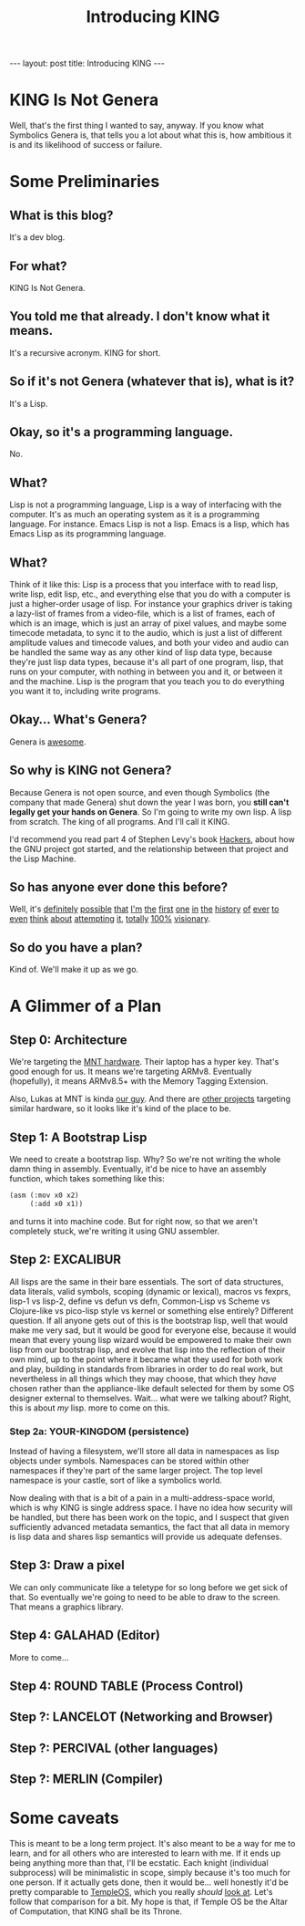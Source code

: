 #+BEGIN_EXPORT html
---
layout: post
title: Introducing KING
---
#+END_EXPORT
#+TITLE: Introducing KING
#+OPTIONS: toc:nil
#+EXPORT_FILE_NAME: ../_posts/2022-03-03-introducing-king.md

* KING Is Not Genera
Well, that's the first thing I wanted to say, anyway. If you know what Symbolics Genera is, that tells you a lot about what this is, how ambitious it is and its likelihood of success or failure.
* Some Preliminaries
** What is this blog?
It's a dev blog.
** For what?
KING Is Not Genera.
** You told me that already. I don't know what it means.
It's a recursive acronym. KING for short.
** So if it's not Genera (whatever that is), what is it?
It's a Lisp.
** Okay, so it's a programming language.
No.
** What?
Lisp is not a programming language, Lisp is a way of interfacing with the computer. It's as much an operating system as it is a programming language.
For instance. Emacs Lisp is not a lisp. Emacs is a lisp, which has Emacs Lisp as its programming language.
** What?
Think of it like this: Lisp is a process that you interface with to read lisp, write lisp, edit lisp, etc., and everything else that you do with a computer is just a higher-order usage of lisp. For instance your graphics driver is taking a lazy-list of frames from a video-file, which is a list of frames, each of which is an image, which is just an array of pixel values, and maybe some timecode metadata, to sync it to the audio, which is just a list of different amplitude values and timecode values, and both your video and audio can be handled the same way as any other kind of lisp data type, because they're just lisp data types, because it's all part of one program, lisp, that runs on your computer, with nothing in between you and it, or between it and the machine. Lisp is the program that you teach you to do everything you want it to, including write programs.
** Okay... What's Genera?
Genera is [[https://www.youtube.com/watch?v=jACcgLfyiyM][awesome]].
** So why is KING not Genera?
Because Genera is not open source, and even though Symbolics (the company that made Genera) shut down the year I was born, you *still can't legally get your hands on Genera*. So I'm going to write my own lisp. A lisp from scratch. The king of all programs. And I'll call it KING.

I'd recommend you read part 4 of Stephen Levy's book [[http://index-of.es/Hack/Steven%20Levy%20-%20Hackers%20Heroes%20of%20the%20Computer%20Revolution%20-%202010.pdf][Hackers]], about how the GNU project got started, and the relationship between that project and the Lisp Machine.
** So has anyone ever done this before?
Well, it's [[https://github.com/mntmn/interim][definitely]] [[https://github.com/vygr/ChrysaLisp][possible]] [[https://github.com/whily/yalo][that]] [[https://github.com/froggey/Mezzano][I'm]] [[https://movitz.common-lisp.dev/][the]] [[https://www.bogodyne.com/category/software/][first]] [[https://tumbleweed.nu/lm-3/][one]] [[https://github.com/fjames86/flisp][in]] [[https://www.researchgate.net/publication/228351943_KnowOS_The_re_birth_of_the_knowledge_operating_system][the]] [[https://github.com/akkartik/mu][history]] [[http://metamodular.com/lispos.pdf][of]] [[https://github.com/tokamach/beige][ever]] [[http://armpit.sourceforge.net/][to]] [[https://youtu.be/I_4Fb7mOtDc][even]] [[https://github.com/GitoriousLispBackup/lambdapi][think]] [[http://www.loper-os.org/?p=8][about]] [[http://tunes.org/][attempting]] [[https://www.mail-archive.com/picolisp@software-lab.de/msg04823.html][it]], [[https://picolisp.com/wiki/?PilOS][totally]] [[https://luksamuk.codes/posts/lispm-001.html][100%]] [[https://www.makerlisp.com/][visionary]].
** So do you have a plan?
Kind of. We'll make it up as we go.
* A Glimmer of a Plan
** Step 0: Architecture
We're targeting the [[https://mntre.com/media/reform_md/2020-05-08-the-much-more-personal-computer.html][MNT hardware]]. Their laptop has a hyper key. That's good enough for us. It means we're targeting ARMv8. Eventually (hopefully), it means ARMv8.5+ with the Memory Tagging Extension.

Also, Lukas at MNT is kinda [[https://github.com/mntmn/interim][our guy]]. And there are [[https://www.youtube.com/watch?v=I_4Fb7mOtDc][other projects]] targeting similar hardware, so it looks like it's kind of the place to be.
** Step 1: A Bootstrap Lisp
We need to create a bootstrap lisp.
Why? So we're not writing the whole damn thing in assembly.
Eventually, it'd be nice to have an assembly function, which takes something like this:
#+begin_src lisp
(asm (:mov x0 x2)
     (:add x0 x1))
#+end_src
and turns it into machine code.
But for right now, so that we aren't completely stuck, we're writing it using GNU assembler.
** Step 2: EXCALIBUR
All lisps are the same in their bare essentials. The sort of data structures, data literals, valid symbols, scoping (dynamic or lexical), macros vs fexprs, lisp-1 vs lisp-2, define vs defun vs defn, Common-Lisp vs Scheme vs Clojure-like vs pico-lisp style vs kernel or something else entirely? Different question. If all anyone gets out of this is the bootstrap lisp, well that would make me very sad, but it would be good for everyone else, because it would mean that every young lisp wizard would be empowered to make their own lisp from our bootstrap lisp, and evolve that lisp into the reflection of their own mind, up to the point where it became what they used for both work and play, building in standards from libraries in order to do real work, but nevertheless in all things which they may choose, that which they /have/ chosen rather than the appliance-like default selected for them by some OS designer external to themselves. Wait... what were we talking about? Right, this is about /my/ lisp. more to come on this.
*** Step 2a: YOUR-KINGDOM (persistence)
Instead of having a filesystem, we'll store all data in namespaces as lisp objects under symbols. Namespaces can be stored within other namespaces if they're part of the same larger project. The top level namespace is your castle, sort of like a symbolics world.

Now dealing with that is a bit of a pain in a multi-address-space world, which is why KING is single address space. I have no idea how security will be handled, but there has been work on the topic, and I suspect that given sufficiently advanced metadata semantics, the fact that all data in memory is lisp data and shares lisp semantics will provide us adequate defenses.
** Step 3: Draw a pixel
We can only communicate like a teletype for so long before we get sick of that. So eventually we're going to need to be able to draw to the screen. That means a graphics library.
** Step 4: GALAHAD (Editor)
More to come...
** Step 4: ROUND TABLE (Process Control)
** Step ?: LANCELOT (Networking and Browser)
** Step ?: PERCIVAL (other languages)
** Step ?: MERLIN (Compiler)
* Some caveats
This is meant to be a long term project. It's also meant to be a way for me to learn, and for all others who are interested to learn with me. If it ends up being anything more than that, I'll be ecstatic. Each knight (individual subprocess) will be minimalistic in scope, simply because it's too much for one person. If it actually gets done, then it would be... well honestly it'd be pretty comparable to [[https://templeos.org/][TempleOS]], which you really /should/ [[http://www.codersnotes.com/notes/a-constructive-look-at-templeos/][look at]]. Let's follow that comparison for a bit. My hope is that, if Temple OS be the Altar of Computation, that KING shall be its Throne.

